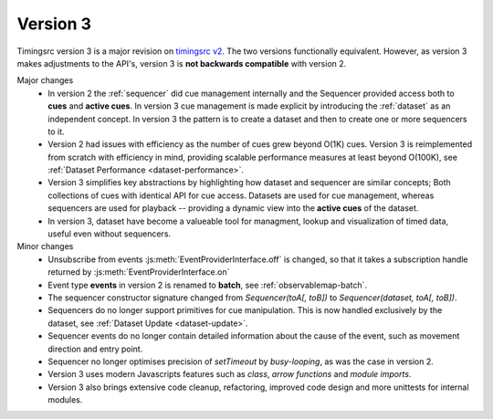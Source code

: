 Version 3
========================================================================

.. _timingsrc v2: https://webtiming.github.io/timingsrc/


Timingsrc version 3 is a major revision on `timingsrc v2`_. The two versions
functionally equivalent. However, as version
3 makes adjustments to the API's, version 3 is **not backwards compatible**
with version 2.

Major changes
   - In version 2 the :ref:`sequencer` did cue management internally and
     the Sequencer provided access both to **cues** and **active cues**. In
     version 3 cue management is made explicit by introducing the
     :ref:`dataset` as an independent concept. In version 3 the pattern is
     to create a dataset and then to create one or more sequencers to it.

   - Version 2 had issues with efficiency as the number of cues grew
     beyond O(1K) cues. Version 3 is reimplemented from
     scratch with efficiency in mind, providing scalable performance measures
     at least beyond O(100K), see :ref:`Dataset Performance <dataset-performance>`.

   - Version 3 simplifies key abstractions by highlighting how dataset and sequencer
     are similar concepts; Both collections of cues with identical API for cue
     access. Datasets are used for cue management, whereas sequencers are used
     for playback -- providing a dynamic view into the **active cues** of the dataset.

   - In version 3, dataset have become a valueable tool for managment,
     lookup and visualization of timed data, useful even without sequencers.

Minor changes
   - Unsubscribe from events :js:meth:`EventProviderInterface.off` is changed,
     so that it takes a subscription handle returned by
     :js:meth:`EventProviderInterface.on`
   - Event type **events** in version 2 is renamed to **batch**, see
     :ref:`observablemap-batch`.
   - The sequencer constructor signature changed from *Sequencer(toA[, toB])* to
     *Sequencer(dataset, toA[, toB])*.
   - Sequencers do no longer support primitives for cue manipulation. This is now
     handled exclusively by the dataset, see :ref:`Dataset Update <dataset-update>`.
   - Sequencer events do no longer contain detailed information about the cause
     of the event, such as movement direction and entry point.
   - Sequencer no longer optimises precision of *setTimeout* by *busy-looping*,
     as was the case in version 2.
   - Version 3 uses modern Javascripts features such as *class*,
     *arrow functions* and *module imports*.
   - Version 3 also brings extensive code cleanup, refactoring, improved code
     design and more unittests for internal modules.
